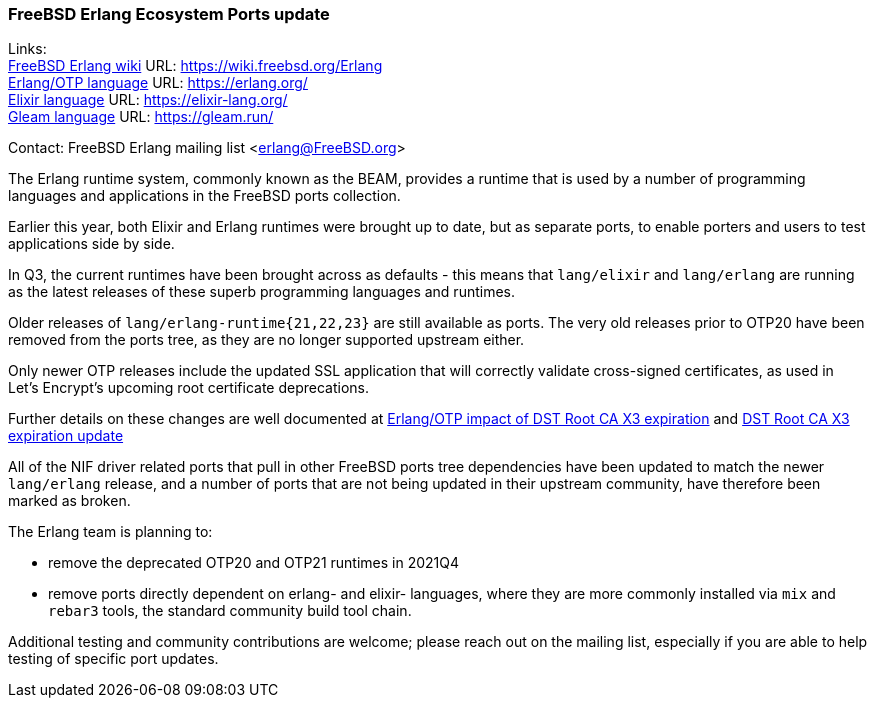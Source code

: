 === FreeBSD Erlang Ecosystem Ports update

Links: +
link:https://wiki.freebsd.org/Erlang[FreeBSD Erlang wiki] URL: link:https://wiki.freebsd.org/Erlang[https://wiki.freebsd.org/Erlang] +
link:https://erlang.org/[Erlang/OTP language] URL: link:https://erlang.org/[https://erlang.org/] +
link:https://elixir-lang.org/[Elixir language] URL: link:https://elixir-lang.org/[https://elixir-lang.org/] +
link:https://gleam.run/[Gleam language] URL: link:https://gleam.run/[https://gleam.run/] +

Contact: FreeBSD Erlang mailing list <erlang@FreeBSD.org>

The Erlang runtime system, commonly known as the BEAM, provides a
runtime that is used by a number of programming languages and
applications in the FreeBSD ports collection.

Earlier this year, both Elixir and Erlang runtimes were brought up to
date, but as separate ports, to enable porters and users to test
applications side by side.

In Q3, the current runtimes have been brought across as defaults - this
means that `lang/elixir` and `lang/erlang` are running as the latest
releases of these superb programming languages and runtimes.

Older releases of `lang/erlang-runtime{21,22,23}` are still available as
ports. The very old releases prior to OTP20 have been removed from the
ports tree, as they are no longer supported upstream either.

Only newer OTP releases include the updated SSL application that will
correctly validate cross-signed certificates, as used in Let's Encrypt's
upcoming root certificate deprecations.

Further details on these changes are well documented at
link:https://blog.voltone.net/post/29[Erlang/OTP impact of DST Root CA X3 expiration]
and link:https://blog.voltone.net/post/30[DST Root CA X3 expiration update]

All of the NIF driver related ports that pull in other FreeBSD ports
tree dependencies have been updated to match the newer `lang/erlang`
release, and a number of ports that are not being updated in their
upstream community, have therefore been marked as broken.

The Erlang team is planning to:

* remove the deprecated OTP20 and OTP21 runtimes in 2021Q4
* remove ports directly dependent on erlang- and elixir- languages,
  where they are more commonly installed via `mix` and `rebar3` tools,
  the standard community build tool chain.

Additional testing and community contributions are welcome; please
reach out on the mailing list, especially if you are able to help
testing of specific port updates.

